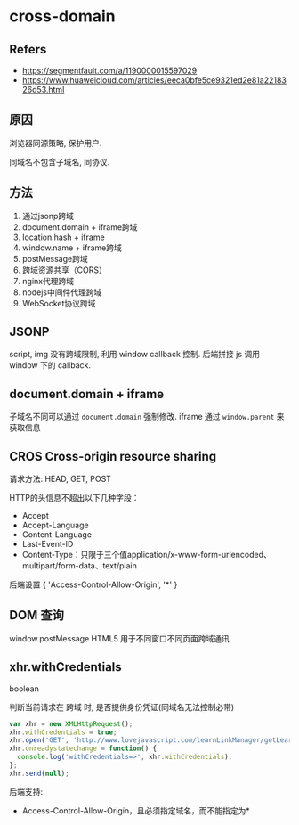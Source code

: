 #+STARTUP: content
#+CREATED: [2021-06-16 08:21]
* cross-domain
** Refers
   - https://segmentfault.com/a/1190000015597029
   - https://www.huaweicloud.com/articles/eeca0bfe5ce9321ed2e81a2218326d53.html
** 原因
   浏览器同源策略, 保护用户.

   同域名不包含子域名, 同协议. 
** 方法
   1. 通过jsonp跨域
   2. document.domain + iframe跨域
   3. location.hash + iframe
   4. window.name + iframe跨域
   5. postMessage跨域
   6. 跨域资源共享（CORS）
   7. nginx代理跨域
   8. nodejs中间件代理跨域
   9. WebSocket协议跨域
** JSONP
   script, img 没有跨域限制, 利用 window callback 控制.  
   后端拼接 js 调用 window 下的 callback.   
** document.domain + iframe
   子域名不同可以通过 ~document.domain~ 强制修改.
   iframe 通过 ~window.parent~ 来获取信息
** CROS Cross-origin resource sharing
   请求方法: HEAD, GET, POST
   
   HTTP的头信息不超出以下几种字段：
   - Accept
   - Accept-Language
   - Content-Language
   - Last-Event-ID
   - Content-Type：只限于三个值application/x-www-form-urlencoded、multipart/form-data、text/plain

   后端设置 { 'Access-Control-Allow-Origin', '*' }
** DOM 查询
   window.postMessage HTML5 用于不同窗口不同页面跨域通讯 
** xhr.withCredentials
   boolean
   
   判断当前请求在 跨域 时, 是否提供身份凭证(同域名无法控制必带)

   #+begin_src js
     var xhr = new XMLHttpRequest();
     xhr.withCredentials = true;
     xhr.open('GET', 'http://www.lovejavascript.com/learnLinkManager/getLearnLinkList', true);
     xhr.onreadystatechange = function() {
       console.log('withCredentials=>', xhr.withCredentials);
     };
     xhr.send(null);
   #+end_src

   后端支持:
   - Access-Control-Allow-Origin，且必须指定域名，而不能指定为*
